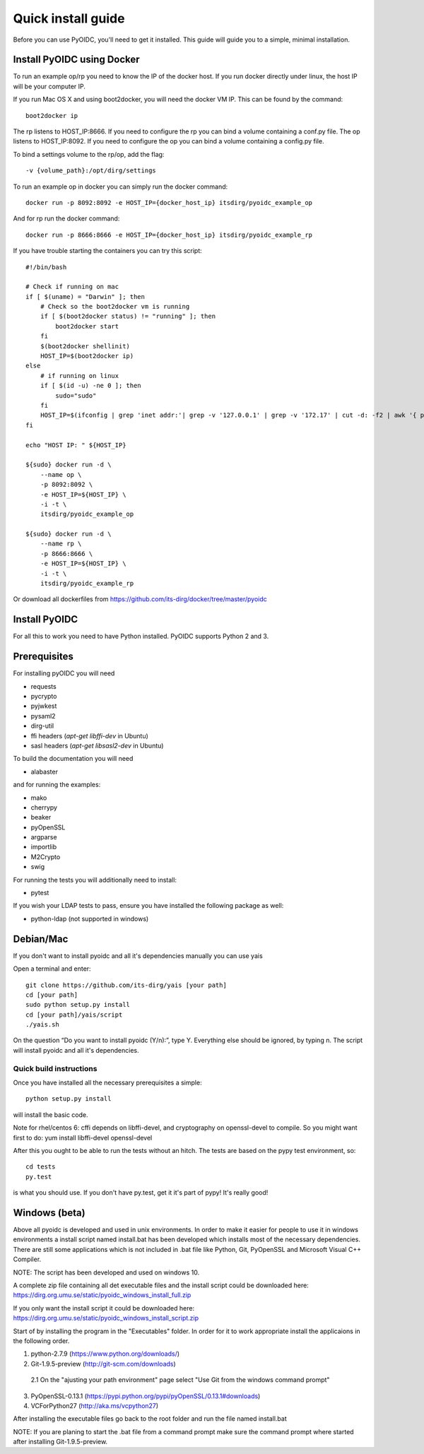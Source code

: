 .. _install:

Quick install guide
###################

Before you can use PyOIDC, you'll need to get it installed. This guide
will guide you to a simple, minimal installation.

Install PyOIDC using Docker
===========================

To run an example op/rp you need to know the IP of the docker host. If you run docker directly under linux,
the host IP will be your computer IP.

If you run Mac OS X and using boot2docker, you will need the docker VM IP. This can be found by the command::

    boot2docker ip

The rp listens to HOST_IP:8666. If you need to configure the rp you can bind a volume containing a conf.py file.
The op listens to HOST_IP:8092. If you need to configure the op you can bind a volume containing a config.py file.

To bind a settings volume to the rp/op, add the flag::

    -v {volume_path}:/opt/dirg/settings

To run an example op in docker you can simply run the docker command::

    docker run -p 8092:8092 -e HOST_IP={docker_host_ip} itsdirg/pyoidc_example_op

And for rp run the docker command::

    docker run -p 8666:8666 -e HOST_IP={docker_host_ip} itsdirg/pyoidc_example_rp

If you have trouble starting the containers you can try this script::

    #!/bin/bash

    # Check if running on mac
    if [ $(uname) = "Darwin" ]; then
        # Check so the boot2docker vm is running
        if [ $(boot2docker status) != "running" ]; then
            boot2docker start
        fi
        $(boot2docker shellinit)
        HOST_IP=$(boot2docker ip)
    else
        # if running on linux
        if [ $(id -u) -ne 0 ]; then
            sudo="sudo"
        fi
        HOST_IP=$(ifconfig | grep 'inet addr:'| grep -v '127.0.0.1' | grep -v '172.17' | cut -d: -f2 | awk '{ print $1}' | head -1)
    fi

    echo "HOST IP: " ${HOST_IP}

    ${sudo} docker run -d \
        --name op \
        -p 8092:8092 \
        -e HOST_IP=${HOST_IP} \
        -i -t \
        itsdirg/pyoidc_example_op

    ${sudo} docker run -d \
        --name rp \
        -p 8666:8666 \
        -e HOST_IP=${HOST_IP} \
        -i -t \
        itsdirg/pyoidc_example_rp

Or download all dockerfiles from https://github.com/its-dirg/docker/tree/master/pyoidc

Install PyOIDC
==============

For all this to work you need to have Python installed.
PyOIDC supports Python 2 and 3.

Prerequisites
=============

For installing pyOIDC you will need

* requests
* pycrypto
* pyjwkest
* pysaml2
* dirg-util
* ffi headers (`apt-get libffi-dev` in Ubuntu)
* sasl headers (`apt-get libsasl2-dev` in Ubuntu)

To build the documentation you will need

* alabaster

and for running the examples:

* mako
* cherrypy
* beaker
* pyOpenSSL
* argparse
* importlib
* M2Crypto
* swig

For running the tests you will additionally need to install:

* pytest

If you wish your LDAP tests to pass, ensure you have installed the following package as well:

* python-ldap (not supported in windows)

Debian/Mac
==========
If you don't want to install pyoidc and all it's dependencies manually you can use yais

Open a terminal and enter::

    git clone https://github.com/its-dirg/yais [your path]
    cd [your path]
    sudo python setup.py install
    cd [your path]/yais/script
    ./yais.sh

On the question “Do you want to install pyoidc (Y/n):”, type Y. Everything else should be ignored, by typing n. The script will install pyoidc and all it's dependencies.

Quick build instructions
------------------------

Once you have installed all the necessary prerequisites a simple::

    python setup.py install

will install the basic code.

Note for rhel/centos 6: cffi depends on libffi-devel, and cryptography on
openssl-devel to compile. So you might want first to do:
yum install libffi-devel openssl-devel

After this you ought to be able to run the tests without an hitch.
The tests are based on the pypy test environment, so::

    cd tests
    py.test

is what you should use. If you don't have py.test, get it it's part of pypy!
It's really good!

Windows (beta)
==============

Above all pyoidc is developed and used in unix environments. In order to make it easier for people to use it in windows
environments a install script named install.bat has been developed which installs most of the necessary dependencies.
There are still some applications which is not included in .bat file like Python, Git, PyOpenSSL and Microsoft
Visual C++ Compiler.

NOTE: The script has been developed and used on windows 10.

A complete zip file containing all det executable files and the install script could be downloaded here:
https://dirg.org.umu.se/static/pyoidc_windows_install_full.zip

If you only want the install script it could be downloaded here:
https://dirg.org.umu.se/static/pyoidc_windows_install_script.zip

Start of by installing the program in the "Executables" folder. In order for it to work appropriate install the
applicaions in the following order.

1. python-2.7.9 		    (https://www.python.org/downloads/)
2. Git-1.9.5-preview 		(http://git-scm.com/downloads)
  2.1 On the "ajusting your path environment" page select "Use Git from the windows command prompt"
3. PyOpenSSL-0.13.1 		(https://pypi.python.org/pypi/pyOpenSSL/0.13.1#downloads)
4. VCForPython27 		    (http://aka.ms/vcpython27)

After installing the executable files go back to the root folder and run the file named install.bat

NOTE: If you are planing to start the .bat file from a command prompt make sure the command prompt where started after installing Git-1.9.5-preview.